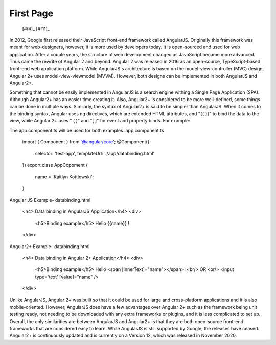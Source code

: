 First Page
==========

 [#f4]_ [#f11]_

In 2012, Google first released their JavaScript front-end framework called
AngularJS. Originally this framework was meant for web-designers, however, it
is more used by developers today. It is open-sourced and used for web
application. After a couple years, the structure of web development changed
as JavaScript became more advanced. Thus came the rewrite of Angular 2 and
beyond. Angular 2 was released in 2016 as an open-source, TypeScript-based
front-end web application platform. While AngularJS's architecture is based
on the model-view-controller (MVC) design, Angular 2+ uses
model-view-viewmodel (MVVM). However, both designs can be implemented in both
AngularJS and Angular2+.

Something that cannot be easily implemented in AngularJS is a search
engine withing a Single Page Application (SPA). Although Angular2+ has
an easier time creating it. Also, Angular2+ is considered to be more
well-defined, some things can be done in multiple ways. Similarly, the syntax
of Angular2+ is said to be simpler than AngularJS. When it comes to the
binding syntax, Angular uses ng directives, which are extended HTML
attributes, and "{{ }}" to bind the data to the view, while Angular 2+ uses "
( )" and "[ ]" for event and property binds. For example:

The app.component.ts will be used for both examples.
app.component.ts
    import { Component } from '@angular/core';
    @Component({
        selector: 'test-app',
        templateUrl: './app/databinding.html'
    })
    export class AppCopoment {
        name = 'Kaitlyn Kottlowski';
    }

Angular JS Example-
databinding.html
    <h4> Data binding in AngularJS Application</h4>
    <div>
        <h5>Binding example</h5>
        Hello {{name}} !
    </div>

Angular2+ Example-
databinding.html
    <h4> Data binding in Angular 2+ Application</h4>
    <div>
        <h5>Binding example</h5>
        Hello <span [innerText]="name"></span>! <br/>
        OR <br/>
        <input type='text' [value]="name" />
    </div>


Unlike AngularJS, Angular 2+ was built so that it could be used for large and
cross-platform applications and it is also mobile-oriented. However,
AngularJS does have a few advantages over Angular 2+ such as the framework
being unit testing ready, not needing to be downloaded with any extra
frameworks or plugins, and it is less complicated to set up. Overall, the only
similarities are between AngularJS and Angular2+ is that they are both
open-source front-end frameworks that are considered easy to learn. While
AngularJS is still supported by Google, the releases have ceased. Angular2+
is continuously updated and is currently on a Version 12, which was released
in November 2020.
